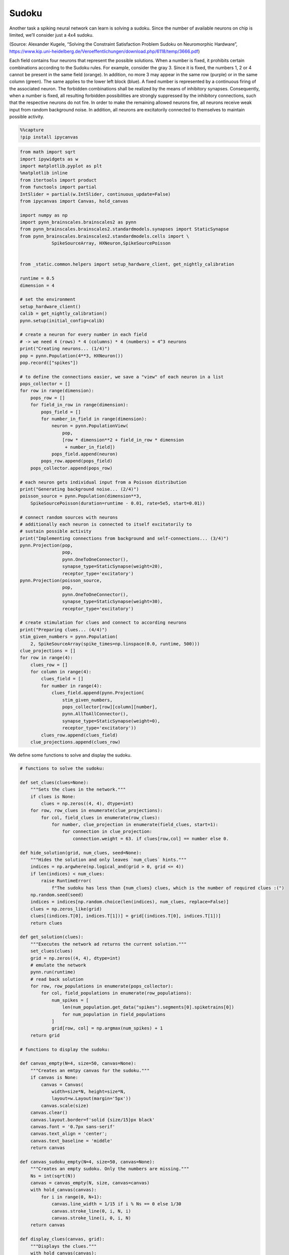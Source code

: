 Sudoku
======

Another task a spiking neural network can learn is solving a sudoku.
Since the number of available neurons on chip is limited, we’ll consider
just a 4x4 sudoku.

.. image:: _static/girlsday/girlsday_sudoku.png
    :align: center
    :width: 500px

(Source: Alexander Kugele, “Solving the Constraint Satisfaction Problem
Sudoku on Neuromorphic Hardware”,
https://www.kip.uni-heidelberg.de/Veroeffentlichungen/download.php/6118/temp/3666.pdf)

Each field contains four neurons that represent the possible solutions.
When a number is fixed, it prohibits certain combinations according to
the Sudoku rules. For example, consider the gray 3. Since it is fixed,
the numbers 1, 2 or 4 cannot be present in the same field (orange). In
addition, no more 3 may appear in the same row (purple) or in the same
column (green). The same applies to the lower left block (blue). A
fixed number is represented by a continuous firing of the associated
neuron. The forbidden combinations shall be realized by the means of
inhibitory synapses. Consequently, when a number is fixed, all resulting
forbidden possibilities are strongly suppressed by the inhibitory
connections, such that the respective neurons do not fire. In order to
make the remaining allowed neurons fire, all neurons receive weak input
from random background noise. In addition, all neurons are excitatorily
connected to themselves to maintain possible activity.

.. code:: ipython3

    %%capture
    !pip install ipycanvas

.. code:: ipython3

    from math import sqrt
    import ipywidgets as w
    import matplotlib.pyplot as plt
    %matplotlib inline
    from itertools import product
    from functools import partial
    IntSlider = partial(w.IntSlider, continuous_update=False)
    from ipycanvas import Canvas, hold_canvas

    import numpy as np
    import pynn_brainscales.brainscales2 as pynn
    from pynn_brainscales.brainscales2.standardmodels.synapses import StaticSynapse
    from pynn_brainscales.brainscales2.standardmodels.cells import \
                SpikeSourceArray, HXNeuron,SpikeSourcePoisson


    from _static.common.helpers import setup_hardware_client, get_nightly_calibration

    runtime = 0.5
    dimension = 4

    # set the environment
    setup_hardware_client()
    calib = get_nightly_calibration()
    pynn.setup(initial_config=calib)

    # create a neuron for every number in each field
    # -> we need 4 (rows) * 4 (columns) * 4 (numbers) = 4^3 neurons
    print("Creating neurons... (1/4)")
    pop = pynn.Population(4**3, HXNeuron())
    pop.record(["spikes"])

    # to define the connections easier, we save a "view" of each neuron in a list
    pops_collector = []
    for row in range(dimension):
        pops_row = []
        for field_in_row in range(dimension):
            pops_field = []
            for number_in_field in range(dimension):
                neuron = pynn.PopulationView(
                    pop,
                    [row * dimension**2 + field_in_row * dimension
                     + number_in_field])
                pops_field.append(neuron)
            pops_row.append(pops_field)
        pops_collector.append(pops_row)

    # each neuron gets individual input from a Poisson distribution
    print("Generating background noise... (2/4)")
    poisson_source = pynn.Population(dimension**3,
        SpikeSourcePoisson(duration=runtime - 0.01, rate=5e5, start=0.01))

    # connect random sources with neurons
    # additionally each neuron is connected to itself excitatorily to
    # sustain possible activity
    print("Implementing connections from background and self-connections... (3/4)")
    pynn.Projection(pop,
                    pop,
                    pynn.OneToOneConnector(),
                    synapse_type=StaticSynapse(weight=20),
                    receptor_type='excitatory')
    pynn.Projection(poisson_source,
                    pop,
                    pynn.OneToOneConnector(),
                    synapse_type=StaticSynapse(weight=30),
                    receptor_type='excitatory')

    # create stimulation for clues and connect to according neurons
    print("Preparing clues... (4/4)")
    stim_given_numbers = pynn.Population(
        2, SpikeSourceArray(spike_times=np.linspace(0.0, runtime, 500)))
    clue_projections = []
    for row in range(4):
        clues_row = []
        for column in range(4):
            clues_field = []
            for number in range(4):
                clues_field.append(pynn.Projection(
                    stim_given_numbers,
                    pops_collector[row][column][number],
                    pynn.AllToAllConnector(),
                    synapse_type=StaticSynapse(weight=0),
                    receptor_type='excitatory'))
            clues_row.append(clues_field)
        clue_projections.append(clues_row)

We define some functions to solve and display the sudoku.

.. code:: ipython3

    # functions to solve the sudoku:

    def set_clues(clues=None):
        """Sets the clues in the network."""
        if clues is None:
            clues = np.zeros((4, 4), dtype=int)
        for row, row_clues in enumerate(clue_projections):
            for col, field_clues in enumerate(row_clues):
                for number, clue_projection in enumerate(field_clues, start=1):
                    for connection in clue_projection:
                        connection.weight = 63. if clues[row,col] == number else 0.

    def hide_solution(grid, num_clues, seed=None):
        """Hides the solution and only leaves `num_clues` hints."""
        indices = np.argwhere(np.logical_and(grid > 0, grid <= 4))
        if len(indices) < num_clues:
            raise RuntimeError(
                f"The sudoku has less than {num_clues} clues, which is the number of required clues :(")
        np.random.seed(seed)
        indices = indices[np.random.choice(len(indices), num_clues, replace=False)]
        clues = np.zeros_like(grid)
        clues[(indices.T[0], indices.T[1])] = grid[(indices.T[0], indices.T[1])]
        return clues

    def get_solution(clues):
        """Executes the network ad returns the current solution."""
        set_clues(clues)
        grid = np.zeros((4, 4), dtype=int)
        # emulate the network
        pynn.run(runtime)
        # read back solution
        for row, row_populations in enumerate(pops_collector):
            for col, field_populations in enumerate(row_populations):
                num_spikes = [
                    len(num_population.get_data("spikes").segments[0].spiketrains[0])
                    for num_population in field_populations
                ]
                grid[row, col] = np.argmax(num_spikes) + 1
        return grid

    # functions to display the sudoku:

    def canvas_empty(N=4, size=50, canvas=None):
        """Creates an emtpy canvas for the sudoku."""
        if canvas is None:
            canvas = Canvas(
                width=size*N, height=size*N,
                layout=w.Layout(margin='5px'))
            canvas.scale(size)
        canvas.clear()
        canvas.layout.border=f'solid {size/15}px black'
        canvas.font = '0.7px sans-serif'
        canvas.text_align = 'center';
        canvas.text_baseline = 'middle'
        return canvas

    def canvas_sudoku_empty(N=4, size=50, canvas=None):
        """Creates an empty sudoku. Only the numbers are missing."""
        Ns = int(sqrt(N))
        canvas = canvas_empty(N, size, canvas=canvas)
        with hold_canvas(canvas):
            for i in range(0, N+1):
                canvas.line_width = 1/15 if i % Ns == 0 else 1/30
                canvas.stroke_line(0, i, N, i)
                canvas.stroke_line(i, 0, i, N)
        return canvas

    def display_clues(canvas, grid):
        """Displays the clues."""
        with hold_canvas(canvas):
            for row, row_fields in enumerate(grid):
                for col, field in enumerate(row_fields):
                    if field > 0:
                        canvas.fill_style = '#00000022'
                        canvas.fill_rect(col, row, 1, 1)

    def check_solution(grid, N=4):
        """Checks if the sudoku rules are fulfilled."""
        Ns = int(sqrt(N))
        for i in range(N):
            # j, k index top left hand corner of each 3x3 tile
            j, k = (i // Ns) * Ns, (i % Ns) * Ns
            if len(set(grid[i,:])) != N or len(set(grid[:,i])) != N\
                       or len(set(grid[j:j+Ns, k:k+Ns].ravel())) != N:
                return False
        return True

    plot_output = w.Output()
    def display_activity(grid, clues):
        """Displays the activity of each neuron over time."""
        # Check if grid is a valid solution which satisfies all clues
        valid_solution = check_solution(grid)
        valid_clues = np.all((grid == clues)[clues != 0])
        if valid_solution and valid_clues:
            num_correct = dimension**2
        else:
            num_correct = (grid == sudoku).sum()
        #if num_correct < 16:
        numbers = np.arange(dimension) + 1
        labels = [f'{row}{column}' for row, column in
                  product(numbers, numbers)]
        plot_output.clear_output()
        with plot_output:
            colors = plt.get_cmap('tab10').colors[:dimension]
            fig, ax = plt.subplots(figsize=(15, 10))
            space_between_numbers = 2
            space_between_cells = 4
            current_y = 0
            for index, spikes in enumerate(pop.get_data().segments[0].spiketrains):
                # Actions between different cells
                if index % dimension == 0 and index > 0:
                    ax.axhline(current_y + space_between_cells / 2,
                               color='k',
                               alpha=0.5)
                    current_y += space_between_cells
                # Only add labels in first cell
                label = index % dimension + 1 if index < dimension else None
                ax.scatter(spikes, [current_y] * len(spikes),
                           label=label,
                           color=colors[index % dimension],
                           s=10)
                current_y += space_between_numbers
            ax.legend()
            # Set y labels at center of cells
            first_label = dimension * space_between_numbers / 2
            space_between_labels = dimension * space_between_numbers + \
                    space_between_cells
            ticks = np.arange(dimension**2) * space_between_labels + first_label
            ax.set_yticks(ticks)
            ax.set_yticklabels(labels)
            ax.set_xlabel('Time [ms]')
            ax.set_ylabel('Sudoku Coordinates [row, column]')
            plt.show()
        #num_clues = np.count_nonzero(clues)

    def display_solution(canvas, grid):
        """Displays the current solution."""
        with hold_canvas(canvas):
            for row, row_fields in enumerate(grid):
                for col, field in enumerate(row_fields):
                    if field > 0:
                        canvas.fill_style = '#000000dd'
                        canvas.fill_text(int(field), col+.5, row+.5)
            canvas.layout.border = canvas.layout.border.rsplit(' ', 1)[0] \
                + (' green' if check_solution(grid) else ' darkred')

    def display_sudoku_solver(sudoku):
        """Displays the sudoku and sliders."""
        canvas = canvas_sudoku_empty()
        num_clues_slider = IntSlider(
            8, 0, len(np.argwhere(sudoku)), description="Number of clues")
        seed_slider = IntSlider(
            1234, 0, 3000, description="Random seed")
        run_button = w.Button(description="again",icon="play")

        def solve_sudoku(num_clues, seed):
            """Tries to solve the sudoku and displays the result."""
            with hold_canvas(canvas):
                canvas_sudoku_empty(canvas=canvas)
            clues = hide_solution(sudoku, num_clues, seed)
            display_clues(canvas, clues)
            display_solution(canvas, get_solution(clues))
            display_activity(get_solution(clues), clues)

        interactive = w.interactive(
            solve_sudoku, num_clues=num_clues_slider, seed=seed_slider)
        run_button.on_click(interactive.update)
        display(w.VBox([w.HBox([canvas, w.VBox([num_clues_slider, seed_slider, run_button])]), plot_output]))
        interactive.update()

**Here, you need to implement the prohibition rules.**

.. code:: ipython3

    print("Implementing rules...")

    # create inhibitory connections to neurons in the same field
    # representing different numbers
    print("  - there may only be one number per field")


    # create inhibitory connections to neurons in the same row
    # representing the same number
    print("  - each number may only occur once per row")


    # create inhibitory connections to neurons in the same column
    # representing the same number
    print("  - each number may only occur once per column")


    # create inhibitory connections to neurons in the same block
    # representing the same number
    # - which connections actually need to be still realized?
    print("  - each number may only occur once per block")

.. code:: ipython3

    # this sudoku shall be solved
    sudoku = np.array([
        [3, 2, 4, 1],
        [1, 4, 3, 2],
        [2, 3, 1, 4],
        [4, 1, 2, 3]
    ])

    display_sudoku_solver(sudoku)

**Question a:** What happens, if the network just runs like this? Is
this what you would expect?

**Task 1:** Now implement the prohibition rules. It might be helpful to
investigate the code used for setting up the network above.

You can try different sudokus by changing the random seed or specifying
them yourself. To do so change the sudoku in the code above and set the
unknown fields to zero. For now, keep the number of clues at eight.

Once you were able to let the neuromorphic chip solve the sudoku for you,
let’s investigate this sudoku solver more closely:

**Task 2:** What do you expect to happen, if you set the number of clues
to zero? Check your hypothesis. Can you explain your observation?

**Task 3:** Now, investigate how the success rate is related to the
number of clues. For this, vary the number of clues from four to ten.
Repeat each configuration ten times, while keeping the sudoku fixed.
Visualize your result.
